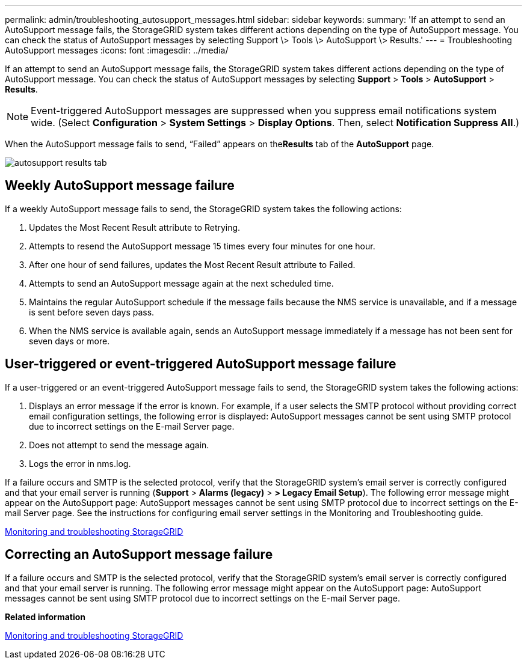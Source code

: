 ---
permalink: admin/troubleshooting_autosupport_messages.html
sidebar: sidebar
keywords: 
summary: 'If an attempt to send an AutoSupport message fails, the StorageGRID system takes different actions depending on the type of AutoSupport message. You can check the status of AutoSupport messages by selecting Support \> Tools \> AutoSupport \> Results.'
---
= Troubleshooting AutoSupport messages
:icons: font
:imagesdir: ../media/

[.lead]
If an attempt to send an AutoSupport message fails, the StorageGRID system takes different actions depending on the type of AutoSupport message. You can check the status of AutoSupport messages by selecting *Support* > *Tools* > *AutoSupport* > *Results*.

NOTE: Event-triggered AutoSupport messages are suppressed when you suppress email notifications system wide. (Select *Configuration* > *System Settings* > *Display Options*. Then, select *Notification Suppress All*.)

When the AutoSupport message fails to send, "`Failed`" appears on the**Results** tab of the *AutoSupport* page.

image::../media/autosupport_results_tab.png[]

== Weekly AutoSupport message failure

If a weekly AutoSupport message fails to send, the StorageGRID system takes the following actions:

. Updates the Most Recent Result attribute to Retrying.
. Attempts to resend the AutoSupport message 15 times every four minutes for one hour.
. After one hour of send failures, updates the Most Recent Result attribute to Failed.
. Attempts to send an AutoSupport message again at the next scheduled time.
. Maintains the regular AutoSupport schedule if the message fails because the NMS service is unavailable, and if a message is sent before seven days pass.
. When the NMS service is available again, sends an AutoSupport message immediately if a message has not been sent for seven days or more.

== User-triggered or event-triggered AutoSupport message failure

If a user-triggered or an event-triggered AutoSupport message fails to send, the StorageGRID system takes the following actions:

. Displays an error message if the error is known. For example, if a user selects the SMTP protocol without providing correct email configuration settings, the following error is displayed: AutoSupport messages cannot be sent using SMTP protocol due to incorrect settings on the E-mail Server page.
. Does not attempt to send the message again.
. Logs the error in nms.log.

If a failure occurs and SMTP is the selected protocol, verify that the StorageGRID system's email server is correctly configured and that your email server is running (*Support* > *Alarms (legacy)* > *> Legacy Email Setup*). The following error message might appear on the AutoSupport page: AutoSupport messages cannot be sent using SMTP protocol due to incorrect settings on the E-mail Server page. See the instructions for configuring email server settings in the Monitoring and Troubleshooting guide.

http://docs.netapp.com/sgws-115/topic/com.netapp.doc.sg-troubleshooting/home.html[Monitoring and troubleshooting StorageGRID]

== Correcting an AutoSupport message failure

If a failure occurs and SMTP is the selected protocol, verify that the StorageGRID system's email server is correctly configured and that your email server is running. The following error message might appear on the AutoSupport page: AutoSupport messages cannot be sent using SMTP protocol due to incorrect settings on the E-mail Server page.

*Related information*

http://docs.netapp.com/sgws-115/topic/com.netapp.doc.sg-troubleshooting/home.html[Monitoring and troubleshooting StorageGRID]
